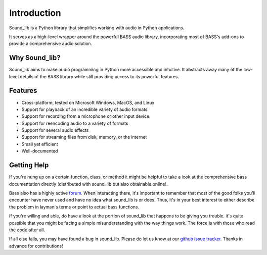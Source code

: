 Introduction
=============

Sound_lib is a Python library that simplifies working with audio in Python applications.

It serves as a high-level wrapper around the powerful BASS audio library, incorporating most of BASS's add-ons to provide a comprehensive audio solution.

Why Sound_lib?
--------------

Sound_lib aims to make audio programming in Python more accessible and intuitive. It abstracts away many of the low-level details of the BASS library while still providing access to its powerful features.

Features
---------

* Cross-platform, tested on Microsoft Windows, MacOS, and Linux
* Support for playback of an incredible variety of audio formats
* Support for recording from a microphone or other input device
* Support for reencoding audio to a variety of formats
* Support for several audio effects
* Support for streaming files from disk, memory, or the internet
* Small yet efficient
* Well-documented

Getting Help
------------

If you're hung up on a certain function, class, or method it might be helpful to take a look at the comprehensive bass documentation directly (distributed with sound_lib but also obtainable online).

Bass also has a highly active `forum <http://www.un4seen.com/forum/>`_. When interacting there, it's important to remember that most of the good folks you'll encounter have never used and have no idea what sound_lib is or does. Thus, it's in your best interest to either describe the problem in layman's terms or point to actual bass functions.

If you're willing and able, do have a look at the portion of sound_lib that happens to be giving you trouble. It's quite possible that you might be facing a simple misunderstanding with the way things work. The force is with those who read the code after all.

If all else fails, you may have found a  bug in sound_lib. Please do let us know at our `github issue tracker <https://github.com/accessibleapps/sound_lib/issues/>`_. Thanks in advance for contributions!
